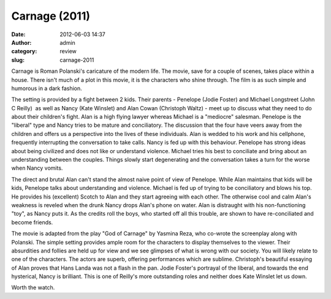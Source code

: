 Carnage (2011)
##############
:date: 2012-06-03 14:37
:author: admin
:category: review
:slug: carnage-2011

Carnage is Roman Polanski's caricature of the modern life. The movie,
save for a couple of scenes, takes place within a house. There isn't
much of a plot in this movie, it is the characters who shine through.
The film is as such simple and humorous in a dark fashion.

The setting is provided by a fight between 2 kids. Their parents -
Penelope (Jodie Foster) and Michael Longstreet (John C Reilly)  as well
as Nancy (Kate Winslet) and Alan Cowan (Christoph Waltz) - meet up to
discuss what they need to do about their children's fight. Alan is a
high flying lawyer whereas Michael is a "mediocre" salesman. Penelope is
the "liberal" type and Nancy tries to be mature and conciliatory. The
discussion that the four have veers away from the children and offers us
a perspective into the lives of these individuals. Alan is wedded to his
work and his cellphone, frequently interrupting the conversation to take
calls. Nancy is fed up with this behaviour. Penelope has strong ideas
about being civilized and does not like or understand violence. Michael
tries his best to conciliate and bring about an understanding between
the couples. Things slowly start degenerating and the conversation takes
a turn for the worse when Nancy vomits.

The direct and brutal Alan can't stand the almost naive point of view of
Penelope. While Alan maintains that kids will be kids, Penelope talks
about understanding and violence. Michael is fed up of trying to be
conciliatory and blows his top. He provides his (excellent) Scotch to
Alan and they start agreeing with each other. The otherwise cool and
calm Alan's weakness is reveled when the drunk Nancy drops Alan's phone
on water. Alan is distraught with his non-functioning "toy", as Nancy
puts it. As the credits roll the boys, who started off all this trouble,
are shown to have re-conciliated and become friends.

The movie is adapted from the play "God of Carnage" by Yasmina Reza, who
co-wrote the screenplay along with Polanski. The simple setting provides
ample room for the characters to display themselves to the viewer. Their
absurdities and follies are held up for view and we see glimpses of what
is wrong with our society. You will likely relate to one of the
characters. The actors are superb, offering performances which are
sublime. Christoph's beautiful essaying of Alan proves that Hans Landa
was not a flash in the pan. Jodie Foster's portrayal of the liberal, and
towards the end hysterical, Nancy is brilliant. This is one of Reilly's
more outstanding roles and neither does Kate Winslet let us down.

Worth the watch.
